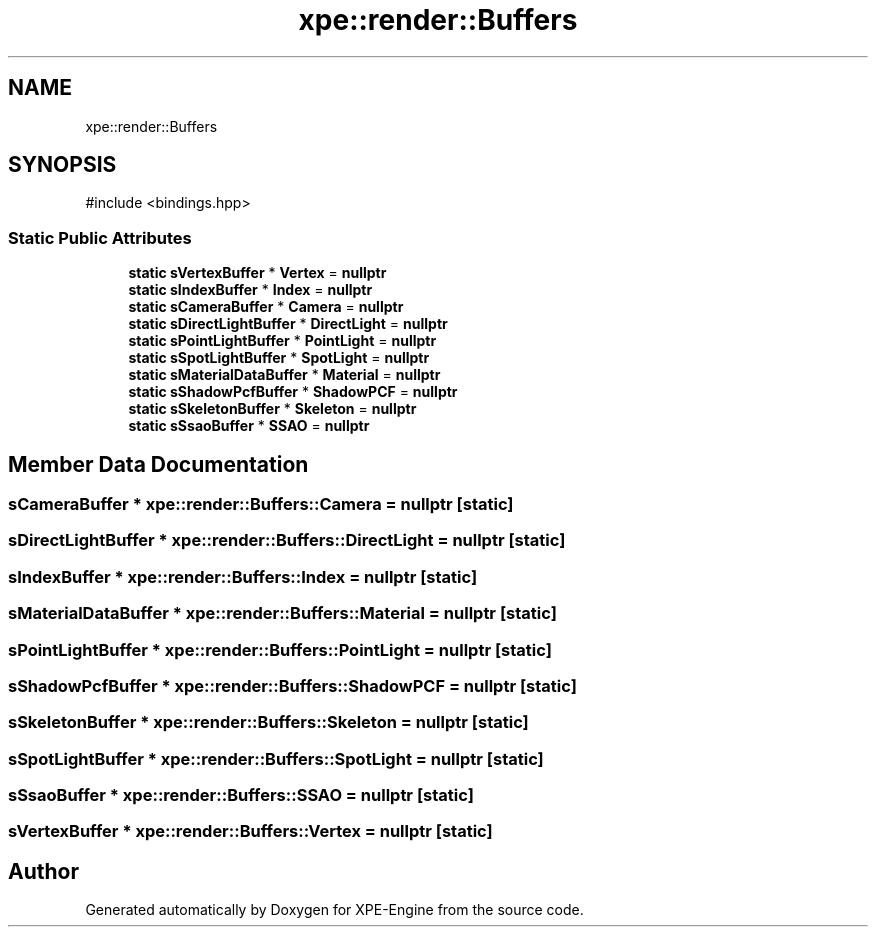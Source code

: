 .TH "xpe::render::Buffers" 3 "Version 0.1" "XPE-Engine" \" -*- nroff -*-
.ad l
.nh
.SH NAME
xpe::render::Buffers
.SH SYNOPSIS
.br
.PP
.PP
\fR#include <bindings\&.hpp>\fP
.SS "Static Public Attributes"

.in +1c
.ti -1c
.RI "\fBstatic\fP \fBsVertexBuffer\fP * \fBVertex\fP = \fBnullptr\fP"
.br
.ti -1c
.RI "\fBstatic\fP \fBsIndexBuffer\fP * \fBIndex\fP = \fBnullptr\fP"
.br
.ti -1c
.RI "\fBstatic\fP \fBsCameraBuffer\fP * \fBCamera\fP = \fBnullptr\fP"
.br
.ti -1c
.RI "\fBstatic\fP \fBsDirectLightBuffer\fP * \fBDirectLight\fP = \fBnullptr\fP"
.br
.ti -1c
.RI "\fBstatic\fP \fBsPointLightBuffer\fP * \fBPointLight\fP = \fBnullptr\fP"
.br
.ti -1c
.RI "\fBstatic\fP \fBsSpotLightBuffer\fP * \fBSpotLight\fP = \fBnullptr\fP"
.br
.ti -1c
.RI "\fBstatic\fP \fBsMaterialDataBuffer\fP * \fBMaterial\fP = \fBnullptr\fP"
.br
.ti -1c
.RI "\fBstatic\fP \fBsShadowPcfBuffer\fP * \fBShadowPCF\fP = \fBnullptr\fP"
.br
.ti -1c
.RI "\fBstatic\fP \fBsSkeletonBuffer\fP * \fBSkeleton\fP = \fBnullptr\fP"
.br
.ti -1c
.RI "\fBstatic\fP \fBsSsaoBuffer\fP * \fBSSAO\fP = \fBnullptr\fP"
.br
.in -1c
.SH "Member Data Documentation"
.PP 
.SS "\fBsCameraBuffer\fP * xpe::render::Buffers::Camera = \fBnullptr\fP\fR [static]\fP"

.SS "\fBsDirectLightBuffer\fP * xpe::render::Buffers::DirectLight = \fBnullptr\fP\fR [static]\fP"

.SS "\fBsIndexBuffer\fP * xpe::render::Buffers::Index = \fBnullptr\fP\fR [static]\fP"

.SS "\fBsMaterialDataBuffer\fP * xpe::render::Buffers::Material = \fBnullptr\fP\fR [static]\fP"

.SS "\fBsPointLightBuffer\fP * xpe::render::Buffers::PointLight = \fBnullptr\fP\fR [static]\fP"

.SS "\fBsShadowPcfBuffer\fP * xpe::render::Buffers::ShadowPCF = \fBnullptr\fP\fR [static]\fP"

.SS "\fBsSkeletonBuffer\fP * xpe::render::Buffers::Skeleton = \fBnullptr\fP\fR [static]\fP"

.SS "\fBsSpotLightBuffer\fP * xpe::render::Buffers::SpotLight = \fBnullptr\fP\fR [static]\fP"

.SS "\fBsSsaoBuffer\fP * xpe::render::Buffers::SSAO = \fBnullptr\fP\fR [static]\fP"

.SS "\fBsVertexBuffer\fP * xpe::render::Buffers::Vertex = \fBnullptr\fP\fR [static]\fP"


.SH "Author"
.PP 
Generated automatically by Doxygen for XPE-Engine from the source code\&.
